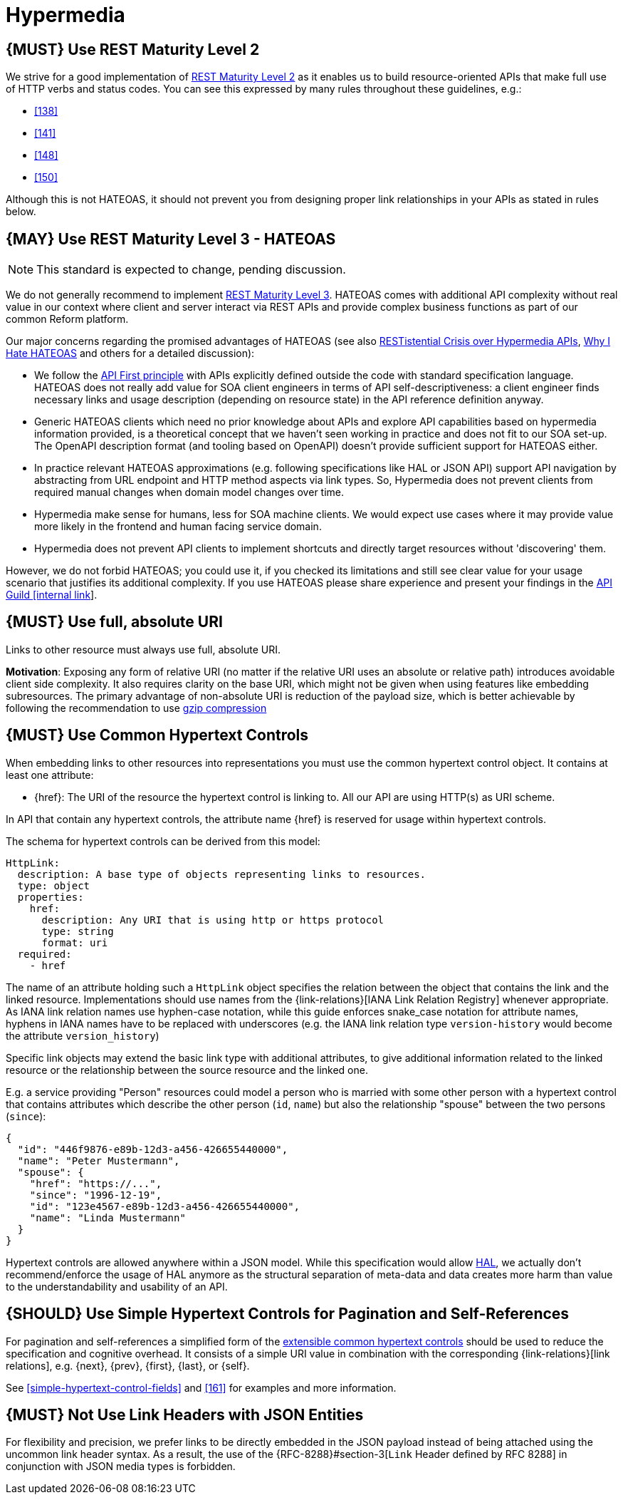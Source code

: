 [[hypermedia]]
= Hypermedia

[#162]
== {MUST} Use REST Maturity Level 2

We strive for a good implementation of
http://martinfowler.com/articles/richardsonMaturityModel.html#level2[REST
Maturity Level 2] as it enables us to build resource-oriented APIs that
make full use of HTTP verbs and status codes. You can see this expressed
by many rules throughout these guidelines, e.g.:

* <<138>>
* <<141>>
* <<148>>
* <<150>>

Although this is not HATEOAS, it should not prevent you from designing
proper link relationships in your APIs as stated in rules below.

[#163]
== {MAY} Use REST Maturity Level 3 - HATEOAS

NOTE: This standard is expected to change, pending discussion.

We do not generally recommend to implement
http://martinfowler.com/articles/richardsonMaturityModel.html#level3[REST
Maturity Level 3]. HATEOAS comes with additional API complexity without
real value in our context where client and server interact via REST
APIs and provide complex business functions as part of our common Reform
platform.

Our major concerns regarding the promised advantages of HATEOAS (see
also
https://www.infoq.com/news/2014/03/rest-at-odds-with-web-apis[RESTistential
Crisis over Hypermedia APIs],
https://jeffknupp.com/blog/2014/06/03/why-i-hate-hateoas/[Why I Hate
HATEOAS] and others for a detailed discussion):

* We follow the <<100,API First principle>>
with APIs explicitly defined outside the code with
standard specification language. HATEOAS does not really add value for
SOA client engineers in terms of API self-descriptiveness: a client
engineer finds necessary links and usage description (depending on
resource state) in the API reference definition anyway.
* Generic HATEOAS clients which need no prior knowledge about APIs and explore
API capabilities based on hypermedia information provided, is a theoretical
concept that we haven't seen working in practice and does not fit to our
SOA set-up. The OpenAPI description format (and tooling based on
OpenAPI) doesn't provide sufficient support for HATEOAS either.
* In practice relevant HATEOAS approximations (e.g. following specifications
like HAL or JSON API) support API navigation by abstracting from URL
endpoint and HTTP method aspects via link types. So, Hypermedia does not
prevent clients from required manual changes when domain model changes
over time.
* Hypermedia make sense for humans, less for SOA machine
clients. We would expect use cases where it may provide value more
likely in the frontend and human facing service domain.
* Hypermedia does not prevent API clients to implement shortcuts and directly
target resources without 'discovering' them.

However, we do not forbid HATEOAS; you could use it, if you checked its
limitations and still see clear value for your usage scenario that
justifies its additional complexity. If you use HATEOAS please share
experience and present your findings in the
https://confluence.zalando.net/display/GUL/API+Guild[API Guild [internal
link]].

[#217]
== {MUST} Use full, absolute URI

Links to other resource must always use full, absolute URI.

*Motivation*: Exposing any form of relative URI (no matter if the relative
URI uses an absolute or relative path) introduces avoidable client side
complexity. It also requires clarity on the base URI, which might not be given
when using features like embedding subresources. The primary advantage
of non-absolute URI is reduction of the payload size, which is better
achievable by following the recommendation to use <<156,gzip compression>>

[#164]
== {MUST} Use Common Hypertext Controls

When embedding links to other resources into representations you must use the
common hypertext control object. It contains at least one attribute:

* [[href]]{href}: The URI of the resource the hypertext control is linking to.
  All our API are using HTTP(s) as URI scheme.

In API that contain any hypertext controls, the attribute name {href} is
reserved for usage within hypertext controls.

The schema for hypertext controls can be derived from this model:

[source,yaml]
----
HttpLink:
  description: A base type of objects representing links to resources.
  type: object
  properties:
    href:
      description: Any URI that is using http or https protocol
      type: string
      format: uri
  required:
    - href
----

The name of an attribute holding such a `HttpLink` object specifies the
relation between the object that contains the link and the linked
resource. Implementations should use names from the {link-relations}[IANA
Link Relation Registry] whenever appropriate. As IANA link relation
names use hyphen-case notation, while this guide enforces snake_case
notation for attribute names, hyphens in IANA names have to be replaced
with underscores (e.g. the IANA link relation type `version-history`
would become the attribute `version_history`)

Specific link objects may extend the basic link type with additional
attributes, to give additional information related to the linked
resource or the relationship between the source resource and the linked
one.

E.g. a service providing "Person" resources could model a person who is
married with some other person with a hypertext control that contains
attributes which describe the other person (`id`, `name`) but also the
relationship "spouse" between the two persons (`since`):

[source,json]
----
{
  "id": "446f9876-e89b-12d3-a456-426655440000",
  "name": "Peter Mustermann",
  "spouse": {
    "href": "https://...",
    "since": "1996-12-19",
    "id": "123e4567-e89b-12d3-a456-426655440000",
    "name": "Linda Mustermann"
  }
}
----

Hypertext controls are allowed anywhere within a JSON model. While this
specification would allow
http://stateless.co/hal_specification.html[HAL], we actually don't
recommend/enforce the usage of HAL anymore as the structural separation
of meta-data and data creates more harm than value to the
understandability and usability of an API.

[#165]
== {SHOULD} Use Simple Hypertext Controls for Pagination and Self-References

For pagination and self-references a simplified form of the <<164, extensible
common hypertext controls>> should be used to reduce the specification and
cognitive overhead. It consists of a simple URI value in combination with the
corresponding {link-relations}[link relations], e.g. {next}, {prev}, {first},
{last}, or {self}.

See <<simple-hypertext-control-fields>> and <<161>> for examples and more
information.

[#166]
== {MUST} Not Use Link Headers with JSON Entities

For flexibility and precision, we prefer links to be directly embedded in the
JSON payload instead of being attached using the uncommon link header syntax.
As a result, the use of the {RFC-8288}#section-3[`Link` Header defined by RFC
8288] in conjunction with JSON media types is forbidden.

